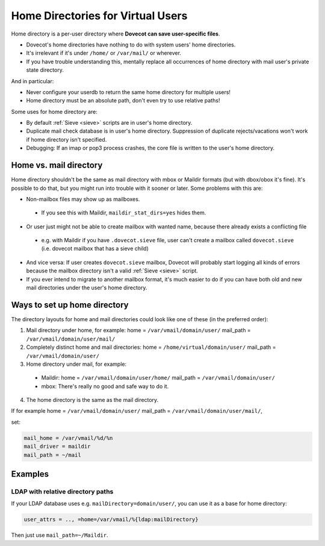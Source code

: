 .. _home_directories_for_virtual_users:

===================================
Home Directories for Virtual Users
===================================

Home directory is a per-user directory where **Dovecot can save user-specific
files**.

* Dovecot's home directories have nothing to do with system users' home
  directories.
* It's irrelevant if it's under ``/home/`` or ``/var/mail/`` or wherever.
* If you have trouble understanding this, mentally replace all occurrences of
  home directory with mail user's private state directory.

And in particular:

* Never configure your userdb to return the same home directory for multiple
  users!
* Home directory must be an absolute path, don't even try to use relative
  paths!

Some uses for home directory are:

* By default :ref:`Sieve <sieve>` scripts are
  in user's home directory.
* Duplicate mail check database is in user's home directory. Suppression of
  duplicate rejects/vacations won't work if home directory isn't specified.
* Debugging: If an imap or pop3 process crashes, the core file is written to
  the user's home directory.

Home vs. mail directory
=======================

Home directory shouldn't be the same as mail directory with mbox or Maildir
formats (but with dbox/obox it's fine). It's possible to do that, but you might
run into trouble with it sooner or later. Some problems with this are:

* Non-mailbox files may show up as mailboxes.

 * If you see this with Maildir, ``maildir_stat_dirs=yes`` hides them.

* Or user just might not be able to create mailbox with wanted name, because
  there already exists a conflicting file

 * e.g. with Maildir if you have ``.dovecot.sieve`` file, user can't create a
   mailbox called ``dovecot.sieve`` (i.e. dovecot mailbox that has a sieve
   child)

* And vice versa: If user creates ``dovecot.sieve`` mailbox, Dovecot will
  probably start logging all kinds of errors because the mailbox directory
  isn't a valid :ref:`Sieve <sieve>` script.
* If you ever intend to migrate to another mailbox format, it's much easier to
  do if you can have both old and new mail directories under the user's home
  directory.

Ways to set up home directory
=============================

The directory layouts for home and mail directories could look like one of
these (in the preferred order):

1. Mail directory under home, for example: home = ``/var/vmail/domain/user/``
   mail_path = ``/var/vmail/domain/user/mail/``
2. Completely distinct home and mail directories:
   home = ``/home/virtual/domain/user/`` mail_path = ``/var/vmail/domain/user/``
3. Home directory under mail, for example:

 * Maildir: home = ``/var/vmail/domain/user/home/``
   mail_path = ``/var/vmail/domain/user/``
 * mbox: There's really no good and safe way to do it.

4. The home directory is the same as the mail directory.

If for example home = ``/var/vmail/domain/user/``
mail_path = ``/var/vmail/domain/user/mail/``,

set:

.. code-block:: none

  mail_home = /var/vmail/%d/%n
  mail_driver = maildir
  mail_path = ~/mail

Examples
========

LDAP with relative directory paths
^^^^^^^^^^^^^^^^^^^^^^^^^^^^^^^^^^

If your LDAP database uses e.g. ``mailDirectory=domain/user/``, you can use it
as a base for home directory:

.. code-block:: none

  user_attrs = .., =home=/var/vmail/%{ldap:mailDirectory}

Then just use ``mail_path=~/Maildir``.
